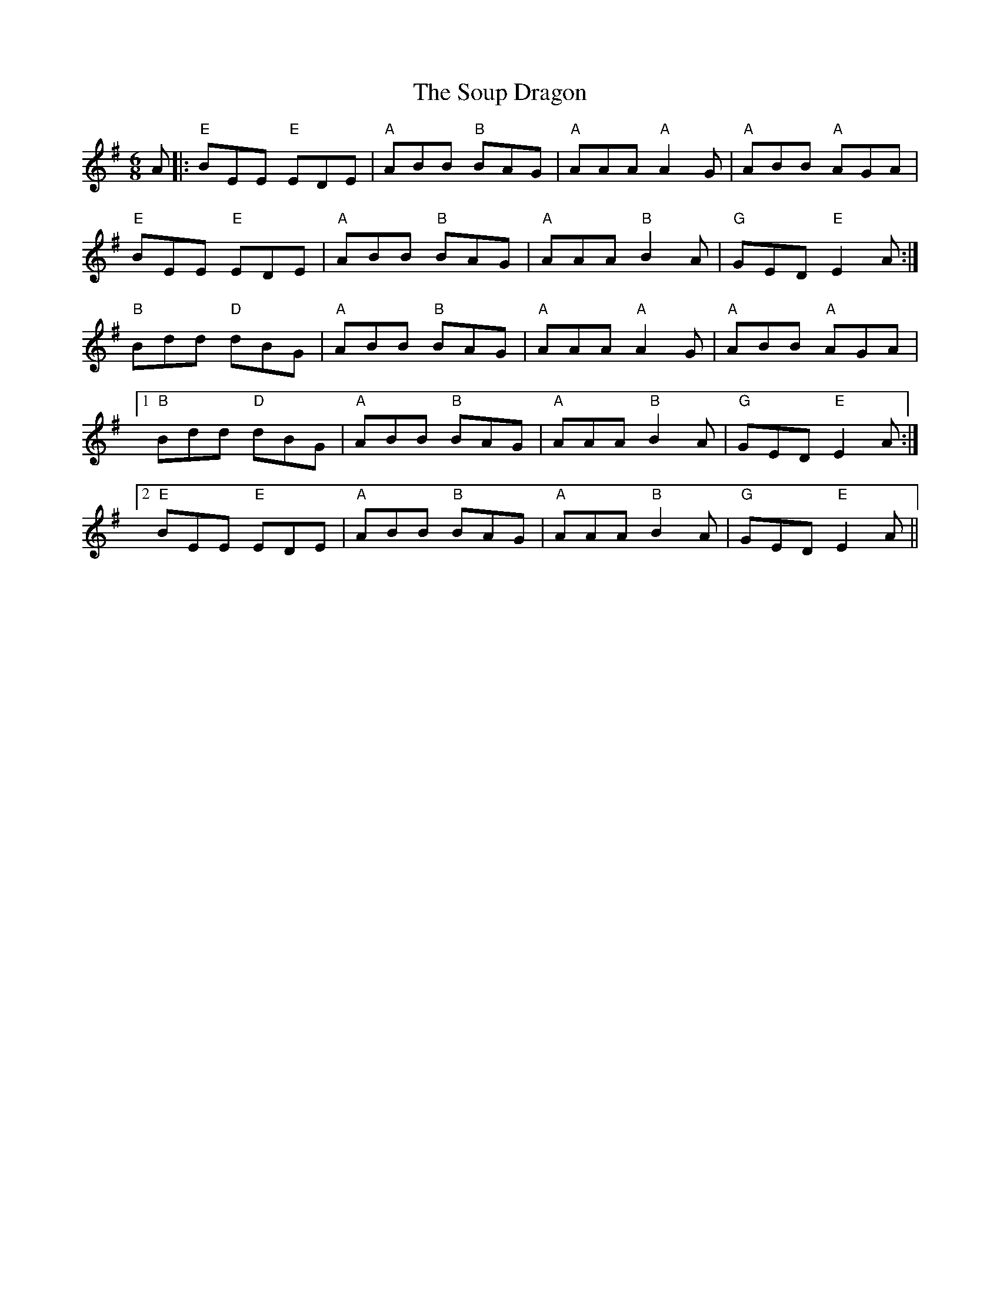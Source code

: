 X: 37882
T: Soup Dragon, The
R: jig
M: 6/8
K: Eminor
A|:"E" BEE "E" EDE|"A" ABB "B" BAG|"A" AAA "A"A2G|"A" ABB "A"AGA|
"E" BEE "E" EDE|"A" ABB "B" BAG|"A" AAA "B"B2A|"G" GED "E"E2 A:|
"B" Bdd "D" dBG|"A" ABB "B" BAG|"A" AAA "A"A2G|"A" ABB "A"AGA|
[1 "B" Bdd "D" dBG|"A" ABB "B" BAG|"A" AAA "B"B2A|"G" GED "E"E2 A:|
[2 "E" BEE "E" EDE|"A" ABB "B" BAG|"A" AAA "B"B2A|"G" GED "E"E2 A||

